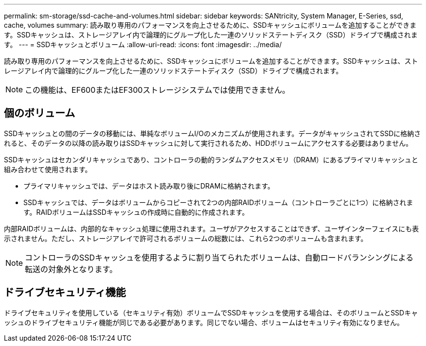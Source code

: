 ---
permalink: sm-storage/ssd-cache-and-volumes.html 
sidebar: sidebar 
keywords: SANtricity, System Manager, E-Series, ssd, cache, volumes 
summary: 読み取り専用のパフォーマンスを向上させるために、SSDキャッシュにボリュームを追加することができます。SSDキャッシュは、ストレージアレイ内で論理的にグループ化した一連のソリッドステートディスク（SSD）ドライブで構成されます。 
---
= SSDキャッシュとボリューム
:allow-uri-read: 
:icons: font
:imagesdir: ../media/


[role="lead"]
読み取り専用のパフォーマンスを向上させるために、SSDキャッシュにボリュームを追加することができます。SSDキャッシュは、ストレージアレイ内で論理的にグループ化した一連のソリッドステートディスク（SSD）ドライブで構成されます。

[NOTE]
====
この機能は、EF600またはEF300ストレージシステムでは使用できません。

====


== 個のボリューム

SSDキャッシュとの間のデータの移動には、単純なボリュームI/Oのメカニズムが使用されます。データがキャッシュされてSSDに格納されると、そのデータの以降の読み取りはSSDキャッシュに対して実行されるため、HDDボリュームにアクセスする必要はありません。

SSDキャッシュはセカンダリキャッシュであり、コントローラの動的ランダムアクセスメモリ（DRAM）にあるプライマリキャッシュと組み合わせて使用されます。

* プライマリキャッシュでは、データはホスト読み取り後にDRAMに格納されます。
* SSDキャッシュでは、データはボリュームからコピーされて2つの内部RAIDボリューム（コントローラごとに1つ）に格納されます。RAIDボリュームはSSDキャッシュの作成時に自動的に作成されます。


内部RAIDボリュームは、内部的なキャッシュ処理に使用されます。ユーザがアクセスすることはできず、ユーザインターフェイスにも表示されません。ただし、ストレージアレイで許可されるボリュームの総数には、これら2つのボリュームも含まれます。

[NOTE]
====
コントローラのSSDキャッシュを使用するように割り当てられたボリュームは、自動ロードバランシングによる転送の対象外となります。

====


== ドライブセキュリティ機能

ドライブセキュリティを使用している（セキュリティ有効）ボリュームでSSDキャッシュを使用する場合は、そのボリュームとSSDキャッシュのドライブセキュリティ機能が同じである必要があります。同じでない場合、ボリュームはセキュリティ有効になりません。
